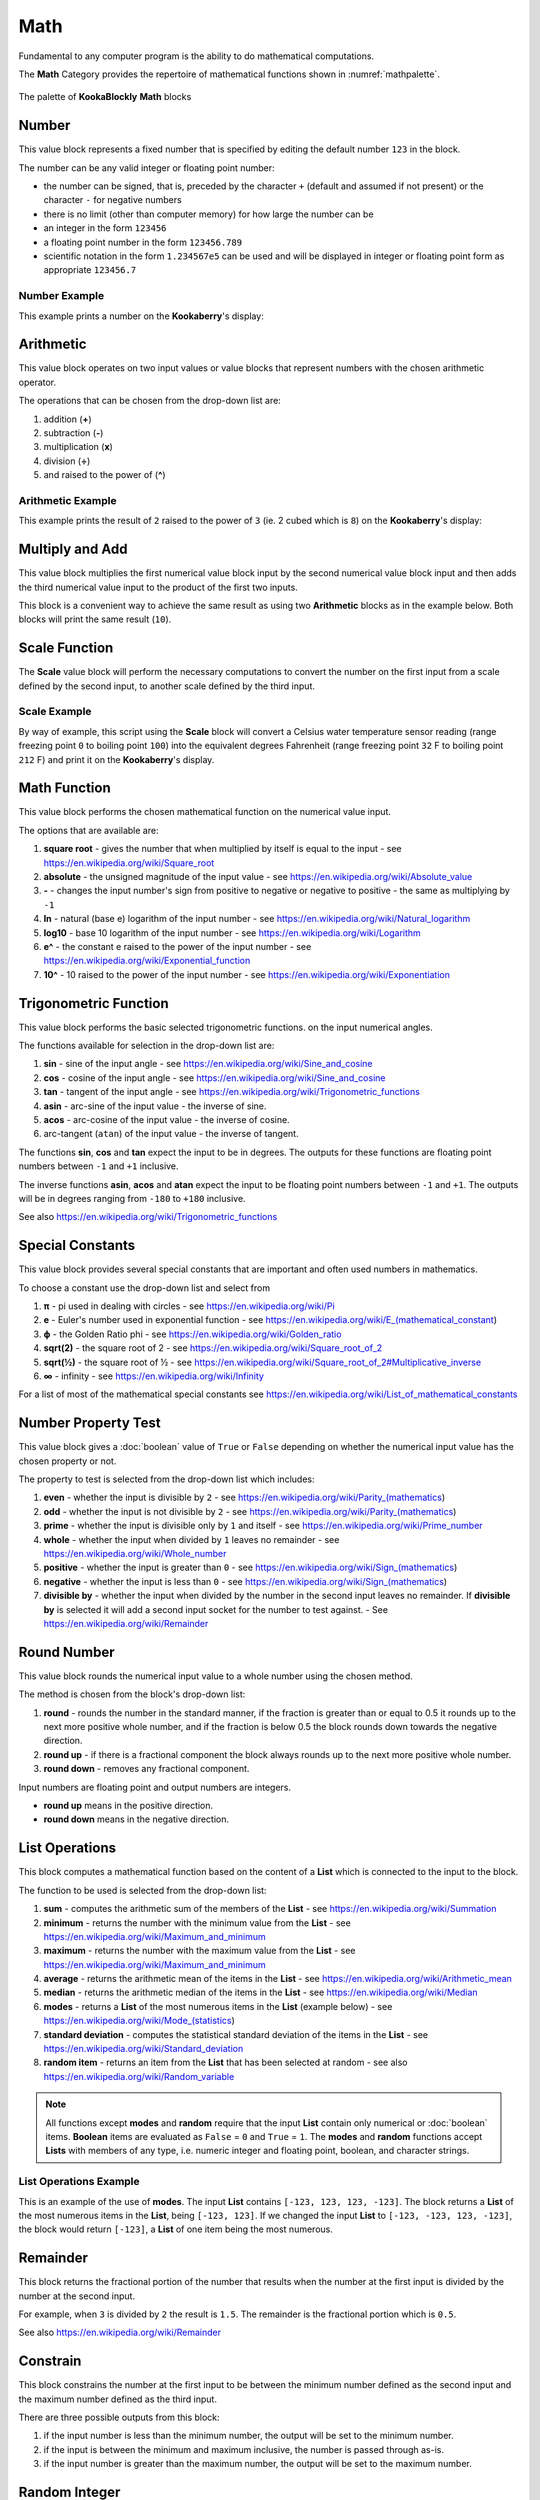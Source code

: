 ----
Math
----

Fundamental to any computer program is the ability to do mathematical computations.  

The **Math** Category provides the repertoire of mathematical functions shown in :numref:`mathpalette`.

.. _mathpalette:
.. figure:: images/math-palette.png
   :scale: 50%
   :align: center
   
   The palette of **KookaBlockly** **Math** blocks


Number
------

This value block represents a fixed number that is specified by editing the default number ``123`` in the block.  

.. image:: images/math-number.png
   :scale: 50%
   :align: center
   :alt: Number Value Block


The number can be any valid integer or floating point number:

* the number can be signed, that is, preceded by the character ``+`` (default and assumed if not present) or the character ``-`` for negative numbers
* there is no limit (other than computer memory) for how large the number can be
* an integer in the form ``123456``
* a floating point number in the form ``123456.789``
* scientific notation in the form ``1.234567e5`` can be used and will be displayed in integer or floating point form as appropriate ``123456.7``

Number Example
~~~~~~~~~~~~~~

This example prints a number on the **Kookaberry**'s display:

.. image:: images/math-number-example.png
   :scale: 50%
   :align: center
   :alt: Number Value Example


Arithmetic
----------

This value block operates on two input values or value blocks that represent numbers with the chosen 
arithmetic operator.  

.. image:: images/math-arithmetic.png
   :scale: 50%
   :align: center
   :alt: Arithmetic Block


The operations that can be chosen from the drop-down list are:

1. addition (**+**)
2. subtraction (**-**)
3. multiplication (**x**)
4. division (**÷**) 
5. and raised to the power of (**^**)

Arithmetic Example
~~~~~~~~~~~~~~~~~~

This example prints the result of ``2`` raised to the power of ``3`` (ie. 2 cubed which is ``8``) on the **Kookaberry**'s display:


.. image:: images/math-arithmetic-example.png
   :scale: 50%
   :align: center
   :alt: Arithmetic Example


Multiply and Add
----------------

This value block multiplies the first numerical value block input by the second numerical value block input
and then adds the third numerical value input to the product of the first two inputs.

.. image:: images/math-multiply-add.png
   :scale: 50%
   :align: center
   :alt: Arithmetic Combination Block


This block is a convenient way to achieve the same result as using two **Arithmetic** blocks as in the example below. 
Both blocks will print the same result (``10``).


.. image:: images/math-multiply-add-example.png
   :scale: 50%
   :align: center
   :alt: Arithmetic Combination Example


Scale Function
--------------

The **Scale** value block will perform the necessary computations to convert the number on the first input 
from a scale defined by the second input, to another scale defined by the third input.


.. image:: images/math-scale.png
   :scale: 50%
   :align: center
   :alt: Scale Block


Scale Example
~~~~~~~~~~~~~

By way of example, this script using the **Scale** block will convert a Celsius water temperature sensor reading 
(range freezing point ``0`` to boiling point ``100``) into the equivalent degrees Fahrenheit 
(range freezing point ``32`` F to boiling point ``212`` F) and print it on the **Kookaberry**'s display.


.. image:: images/math-scale-example-fahrenheit.png
   :scale: 50%
   :align: center
   :alt: Scale Example


Math Function
-------------

This value block performs the chosen mathematical function on the numerical value input.  

.. image:: images/math-sqroot.png
   :scale: 50%
   :align: center
   :alt: Maths Function Block


The options that are available are:

1. **square root** - gives the number that when multiplied by itself is equal to the input - see https://en.wikipedia.org/wiki/Square_root
2. **absolute** - the unsigned magnitude of the input value - see https://en.wikipedia.org/wiki/Absolute_value
3. **-** - changes the input number's sign from positive to negative or negative to positive - the same as multiplying by ``-1``
4. **ln** - natural (base e) logarithm of the input number - see https://en.wikipedia.org/wiki/Natural_logarithm
5. **log10** - base 10 logarithm of the input number - see https://en.wikipedia.org/wiki/Logarithm
6. **e^** - the constant e raised to the power of the input number - see https://en.wikipedia.org/wiki/Exponential_function
7. **10^** - 10 raised to the power of the input number - see https://en.wikipedia.org/wiki/Exponentiation


Trigonometric Function
----------------------

This value block performs the basic selected trigonometric functions. on the input numerical angles.

.. image:: images/math-trig.png
   :scale: 50%
   :align: center
   :alt: Trig Function Block


The functions available for selection in the drop-down list are:

1. **sin** - sine of the input angle - see https://en.wikipedia.org/wiki/Sine_and_cosine
2. **cos** - cosine of the input angle - see https://en.wikipedia.org/wiki/Sine_and_cosine
3. **tan** - tangent of the input angle - see https://en.wikipedia.org/wiki/Trigonometric_functions
4. **asin** - arc-sine of the input value - the inverse of sine.
5. **acos** - arc-cosine of the input value - the inverse of cosine.
6. arc-tangent (``atan``) of the input value - the inverse of tangent.

The functions **sin**, **cos** and **tan** expect the input to be in degrees. 
The outputs for these functions are floating point numbers between ``-1`` and ``+1`` inclusive.  

The inverse functions **asin**, **acos** and **atan** expect the input to be floating point numbers between ``-1`` and ``+1``.  
The outputs will be in degrees ranging from ``-180`` to ``+180`` inclusive.

See also https://en.wikipedia.org/wiki/Trigonometric_functions

Special Constants
-----------------

This value block provides several special constants that are important and often used numbers in mathematics.

.. image:: images/math-constants.png
   :scale: 50%
   :align: center
   :alt: Math Constants Value Block


To choose a constant use the drop-down list and select from

1. **π** - pi used in dealing with circles - see https://en.wikipedia.org/wiki/Pi
2. **e** - Euler's number used in exponential function - see https://en.wikipedia.org/wiki/E_(mathematical_constant)
3. **ϕ** - the Golden Ratio phi - see https://en.wikipedia.org/wiki/Golden_ratio
4. **sqrt(2)** - the square root of 2 - see https://en.wikipedia.org/wiki/Square_root_of_2
5. **sqrt(½)** - the square root of ½ - see https://en.wikipedia.org/wiki/Square_root_of_2#Multiplicative_inverse
6. **∞** - infinity - see https://en.wikipedia.org/wiki/Infinity

For a list of most of the mathematical special constants see https://en.wikipedia.org/wiki/List_of_mathematical_constants


Number Property Test
--------------------

This value block gives a :doc:`boolean` value of ``True`` or ``False`` depending on whether the numerical input value 
has the chosen property or not.  

.. image:: images/math-is-test.png
   :scale: 50%
   :align: center
   :alt: Math Property Boolean Block


The property to test is selected from the drop-down list which includes:  

1. **even** - whether the input is divisible by ``2`` - see https://en.wikipedia.org/wiki/Parity_(mathematics)
2. **odd** - whether the input is not divisible by ``2`` - see https://en.wikipedia.org/wiki/Parity_(mathematics)
3. **prime** - whether the input is divisible only by ``1`` and itself - see https://en.wikipedia.org/wiki/Prime_number
4. **whole** - whether the input when divided by ``1`` leaves no remainder - see https://en.wikipedia.org/wiki/Whole_number
5. **positive** - whether the input is greater than  ``0`` - see https://en.wikipedia.org/wiki/Sign_(mathematics)
6. **negative** - whether the input is less than ``0`` - see https://en.wikipedia.org/wiki/Sign_(mathematics)
7. **divisible by** - whether the input when divided by the number in the second input leaves no remainder.  
   If **divisible by** is selected it will add a second input socket for the number to test against. - See https://en.wikipedia.org/wiki/Remainder


.. image:: images/math-is-divisible-by.png
   :scale: 50%
   :align: center
   :alt: Is Divisible Boolean Block


Round Number
------------

This value block rounds the numerical input value to a whole number using the chosen method.

.. image:: images/math-round.png
   :scale: 50%
   :align: center
   :alt: Number Rounding Block


The method is chosen from the block's drop-down list:

1. **round** - rounds the number in the standard manner, if the fraction is greater than or equal to 0.5 it rounds up to the next more positive whole number, 
   and if the fraction is below 0.5 the block rounds down towards the negative direction. 
2. **round up** - if there is a fractional component the block always rounds up to the next more positive whole number.
3. **round down** - removes any fractional component.

Input numbers are floating point and output numbers are integers.

* **round up** means in the positive direction.
* **round down** means in the negative direction.

List Operations
---------------

This block computes a mathematical function based on the content of a **List** which is connected to the input to the block.

.. image:: images/math-of-list.png
   :scale: 50%
   :align: center
   :alt: List Function Block


The function to be used is selected from the drop-down list:

1. **sum** - computes the arithmetic sum of the members of the **List** - see https://en.wikipedia.org/wiki/Summation
2. **minimum** - returns the number with the minimum value from the **List** - see https://en.wikipedia.org/wiki/Maximum_and_minimum
3. **maximum** - returns the number with the maximum value from the **List** - see https://en.wikipedia.org/wiki/Maximum_and_minimum
4. **average** - returns the arithmetic mean of the items in the **List** - see https://en.wikipedia.org/wiki/Arithmetic_mean
5. **median** - returns the arithmetic median of the items in the **List** - see https://en.wikipedia.org/wiki/Median
6. **modes** - returns a **List** of the most numerous items in the **List** (example below) - see https://en.wikipedia.org/wiki/Mode_(statistics)
7. **standard deviation** - computes the statistical standard deviation of the items in the **List** - see https://en.wikipedia.org/wiki/Standard_deviation
8. **random item** - returns an item from the **List** that has been selected at random - see also https://en.wikipedia.org/wiki/Random_variable


.. note:: 
    All functions except **modes** and **random** require that the input **List** contain only numerical or :doc:`boolean` items.
    **Boolean** items are evaluated as ``False`` = ``0`` and ``True`` = ``1``.
    The **modes** and **random** functions accept **Lists** with members of any type, i.e. numeric integer and floating point, boolean, and character strings.


List Operations Example
~~~~~~~~~~~~~~~~~~~~~~~

This is an example of the use of **modes**.  The input **List** contains ``[-123, 123, 123, -123]``.  
The block returns a **List** of the most numerous items in the **List**, being ``[-123, 123]``.
If we changed the input **List** to ``[-123, -123, 123, -123]``, the block would return ``[-123]``, a **List** of one item being the most numerous.

.. image:: images/math-modes-of-list-example.png
   :scale: 50%
   :align: center
   :alt: List Function Example


Remainder
---------

This block returns the fractional portion of the number that results when the number at the first input is divided by the number at the second input.

.. image:: images/math-remainder.png
   :scale: 50%
   :align: center
   :alt: Remainder Block


For example, when ``3`` is divided by ``2`` the result is ``1.5``.  The remainder is the fractional portion which is ``0.5``.

See also https://en.wikipedia.org/wiki/Remainder


Constrain
---------

This block constrains the number at the first input to be between the minimum number defined as the second input 
and the maximum number defined as the third input.

.. image:: images/math-constrain.png
   :scale: 50%
   :align: center
   :alt: Constrain Block


There are three possible outputs from this block:

1. if the input number is less than the minimum number, the output will be set to the minimum number.
2. if the input is between the minimum and maximum inclusive, the number is passed through as-is.
3. if the input number is greater than the maximum number, the output will be set to the maximum number.


Random Integer
--------------

This block generates an integer number that is constrained to be from a minimum integer defined by the first input, 
and a maximum integer defined by the second input.

.. image:: images/math-random-integer.png
   :scale: 50%
   :align: center
   :alt: Random Integer Block


For example, to simulate the roll of a six-sided die, set the minimum to ``1`` and the maximum to ``6``.

See also https://en.wikipedia.org/wiki/Random_variable


Random Fraction
---------------

This value block creates a random floating point number from 0 up to but not including 1.

.. image:: images/math-random-fraction.png
   :scale: 50%
   :align: center
   :alt: Random Fraction Block


See also https://en.wikipedia.org/wiki/Random_variable


Atan2 of X
----------

This value block returns the arc tangent of two numerical values at inputs x and y .  

.. image:: images/math-atan2.png
   :scale: 50%
   :align: center
   :alt: Atan2 Block

This function is similar to calculating the arc tangent of y/x, except that the signs of both arguments are used to determine 
the quadrant of the result.  The result is an angle expressed in degrees in the range ``-180`` to ``+180``.

See also https://en.wikipedia.org/wiki/Atan2


